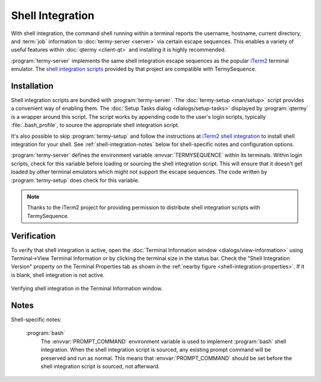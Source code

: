 .. Copyright © 2018 TermySequence LLC
.. SPDX-License-Identifier: CC-BY-SA-4.0

Shell Integration
=================

With shell integration, the command shell running within a terminal reports the username, hostname, current directory, and :term:`job` information to :doc:`termy-server <server>` via certain escape sequences. This enables a variety of useful features within :doc:`qtermy <client-qt>` and installing it is highly recommended.

:program:`termy-server` implements the same shell integration escape sequences as the popular `iTerm2 <https://iterm2.com>`_ terminal emulator. The `shell integration scripts <https://www.iterm2.com/documentation-shell-integration.html>`_ provided by that project are compatible with TermySequence.

Installation
------------

Shell integration scripts are bundled with :program:`termy-server`. The :doc:`termy-setup <man/setup>` script provides a convenient way of enabling them. The :doc:`Setup Tasks dialog <dialogs/setup-tasks>` displayed by :program:`qtermy` is a wrapper around this script. The script works by appending code to the user's login scripts, typically :file:`.bash_profile`, to source the appropriate shell integration script.

It's also possible to skip :program:`termy-setup` and follow the instructions at `iTerm2 shell integration <https://www.iterm2.com/documentation-shell-integration.html>`_ to install shell integration for your shell. See :ref:`shell-integration-notes` below for shell-specific notes and configuration options.

:program:`termy-server` defines the environment variable :envvar:`TERMYSEQUENCE` within its terminals. Within login scripts, check for this variable before loading or sourcing the shell integration script. This will ensure that it doesn't get loaded by other terminal emulators which might not support the escape sequences. The code written by :program:`termy-setup` does check for this variable.

.. note:: Thanks to the iTerm2 project for providing permission to distribute shell integration scripts with TermySequence.

.. _shell-integration-verification:

Verification
------------

To verify that shell integration is active, open the :doc:`Terminal Information window <dialogs/view-information>` using Terminal→View Terminal Information or by clicking the terminal size in the status bar. Check the "Shell Integration Version" property on the Terminal Properties tab as shown in the :ref:`nearby figure <shell-integration-properties>`. If it is blank, shell integration is not active.

.. _shell-integration-properties:

.. figure:: images/shell-integration-properties.png
   :alt: Picture of Terminal Information window showing shell integration properties on the Terminal Properties tab.
   :align: center

   Verifying shell integration in the Terminal Information window.

.. _shell-integration-notes:

Notes
-----

Shell-specific notes:

   :program:`bash`
      The :envvar:`PROMPT_COMMAND` environment variable is used to implement :program:`bash` shell integration. When the shell integration script is sourced, any existing prompt command will be preserved and run as normal. This means that :envvar:`PROMPT_COMMAND` should be set before the shell integration script is sourced, not afterward.
